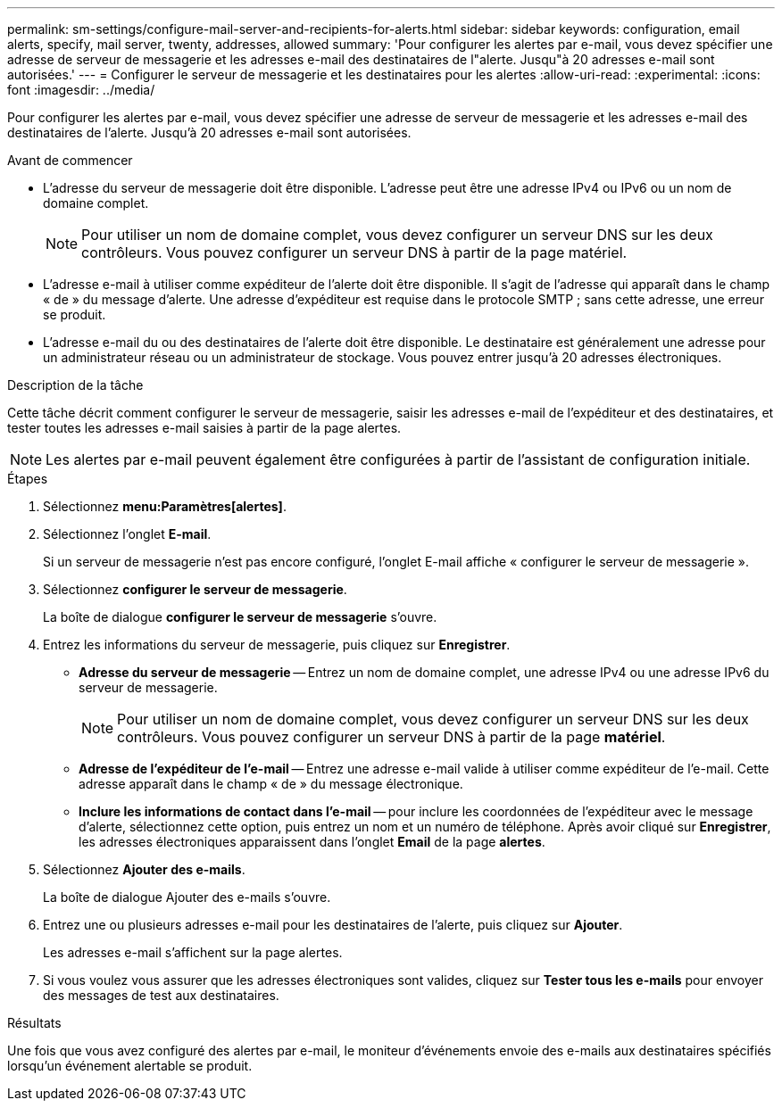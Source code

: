 ---
permalink: sm-settings/configure-mail-server-and-recipients-for-alerts.html 
sidebar: sidebar 
keywords: configuration, email alerts, specify, mail server, twenty, addresses, allowed 
summary: 'Pour configurer les alertes par e-mail, vous devez spécifier une adresse de serveur de messagerie et les adresses e-mail des destinataires de l"alerte. Jusqu"à 20 adresses e-mail sont autorisées.' 
---
= Configurer le serveur de messagerie et les destinataires pour les alertes
:allow-uri-read: 
:experimental: 
:icons: font
:imagesdir: ../media/


[role="lead"]
Pour configurer les alertes par e-mail, vous devez spécifier une adresse de serveur de messagerie et les adresses e-mail des destinataires de l'alerte. Jusqu'à 20 adresses e-mail sont autorisées.

.Avant de commencer
* L'adresse du serveur de messagerie doit être disponible. L'adresse peut être une adresse IPv4 ou IPv6 ou un nom de domaine complet.
+
[NOTE]
====
Pour utiliser un nom de domaine complet, vous devez configurer un serveur DNS sur les deux contrôleurs. Vous pouvez configurer un serveur DNS à partir de la page matériel.

====
* L'adresse e-mail à utiliser comme expéditeur de l'alerte doit être disponible. Il s'agit de l'adresse qui apparaît dans le champ « de » du message d'alerte. Une adresse d'expéditeur est requise dans le protocole SMTP ; sans cette adresse, une erreur se produit.
* L'adresse e-mail du ou des destinataires de l'alerte doit être disponible. Le destinataire est généralement une adresse pour un administrateur réseau ou un administrateur de stockage. Vous pouvez entrer jusqu'à 20 adresses électroniques.


.Description de la tâche
Cette tâche décrit comment configurer le serveur de messagerie, saisir les adresses e-mail de l'expéditeur et des destinataires, et tester toutes les adresses e-mail saisies à partir de la page alertes.

[NOTE]
====
Les alertes par e-mail peuvent également être configurées à partir de l'assistant de configuration initiale.

====
.Étapes
. Sélectionnez *menu:Paramètres[alertes]*.
. Sélectionnez l'onglet *E-mail*.
+
Si un serveur de messagerie n'est pas encore configuré, l'onglet E-mail affiche « configurer le serveur de messagerie ».

. Sélectionnez *configurer le serveur de messagerie*.
+
La boîte de dialogue *configurer le serveur de messagerie* s'ouvre.

. Entrez les informations du serveur de messagerie, puis cliquez sur *Enregistrer*.
+
** *Adresse du serveur de messagerie* -- Entrez un nom de domaine complet, une adresse IPv4 ou une adresse IPv6 du serveur de messagerie.
+
[NOTE]
====
Pour utiliser un nom de domaine complet, vous devez configurer un serveur DNS sur les deux contrôleurs. Vous pouvez configurer un serveur DNS à partir de la page *matériel*.

====
** *Adresse de l'expéditeur de l'e-mail* -- Entrez une adresse e-mail valide à utiliser comme expéditeur de l'e-mail. Cette adresse apparaît dans le champ « de » du message électronique.
** *Inclure les informations de contact dans l'e-mail* -- pour inclure les coordonnées de l'expéditeur avec le message d'alerte, sélectionnez cette option, puis entrez un nom et un numéro de téléphone. Après avoir cliqué sur *Enregistrer*, les adresses électroniques apparaissent dans l'onglet *Email* de la page *alertes*.


. Sélectionnez *Ajouter des e-mails*.
+
La boîte de dialogue Ajouter des e-mails s'ouvre.

. Entrez une ou plusieurs adresses e-mail pour les destinataires de l'alerte, puis cliquez sur *Ajouter*.
+
Les adresses e-mail s'affichent sur la page alertes.

. Si vous voulez vous assurer que les adresses électroniques sont valides, cliquez sur *Tester tous les e-mails* pour envoyer des messages de test aux destinataires.


.Résultats
Une fois que vous avez configuré des alertes par e-mail, le moniteur d'événements envoie des e-mails aux destinataires spécifiés lorsqu'un événement alertable se produit.
